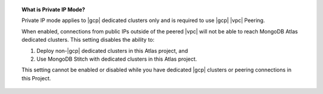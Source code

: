 .. topic:: What is Private IP Mode?

   Private IP mode applies to |gcp| dedicated clusters only and is
   required to use |gcp| |vpc| Peering.

   When enabled, connections from public IPs outside of the peered |vpc| will not be able to reach MongoDB Atlas dedicated clusters. This setting disables the ability to:

   1. Deploy non-|gcp| dedicated clusters in this Atlas project, and
   2. Use MongoDB Stitch with dedicated clusters in this Atlas project. 

   This setting cannot be enabled or disabled while you have dedicated
   |gcp| clusters or peering connections in this Project.
